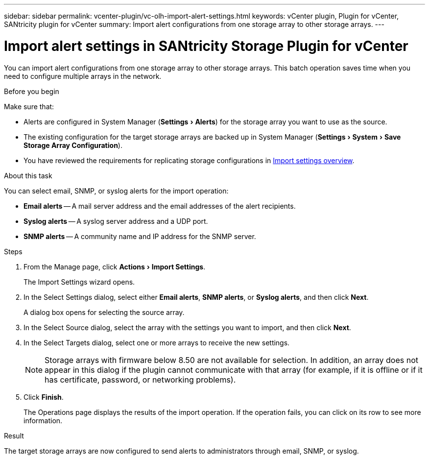 ---
sidebar: sidebar
permalink: vcenter-plugin/vc-olh-import-alert-settings.html
keywords: vCenter plugin, Plugin for vCenter, SANtricity plugin for vCenter
summary: Import alert configurations from one storage array to other storage arrays.
---

= Import alert settings in SANtricity Storage Plugin for vCenter
:experimental:
:hardbreaks:
:nofooter:
:icons: font
:linkattrs:
:imagesdir: ../media/

[.lead]
You can import alert configurations from one storage array to other storage arrays. This batch operation saves time when you need to configure multiple arrays in the network.

.Before you begin

Make sure that:

* Alerts are configured in System Manager (menu:Settings[Alerts]) for the storage array you want to use as the source.
* The existing configuration for the target storage arrays are backed up in System Manager (menu:Settings[System > Save Storage Array Configuration]).
* You have reviewed the requirements for replicating storage configurations in link:vc-olh-import-settings-overview.html[Import settings overview].

.About this task

You can select email, SNMP, or syslog alerts for the import operation:

* *Email alerts* -- A mail server address and the email addresses of the alert recipients.
* *Syslog alerts* -- A syslog server address and a UDP port.
* *SNMP alerts* -- A community name and IP address for the SNMP server.

.Steps

. From the Manage page, click menu:Actions[Import Settings].
+
The Import Settings wizard opens.

. In the Select Settings dialog, select either *Email alerts*, *SNMP alerts*, or *Syslog alerts*, and then click *Next*.
+
A dialog box opens for selecting the source array.

. In the Select Source dialog, select the array with the settings you want to import, and then click *Next*.
. In the Select Targets dialog, select one or more arrays to receive the new settings.
+
[NOTE]
Storage arrays with firmware below 8.50 are not available for selection. In addition, an array does not appear in this dialog if the plugin cannot communicate with that array (for example, if it is offline or if it has certificate, password, or networking problems).

. Click *Finish*.
+
The Operations page displays the results of the import operation. If the operation fails, you can click on its row to see more information.

.Result

The target storage arrays are now configured to send alerts to administrators through email, SNMP, or syslog.
